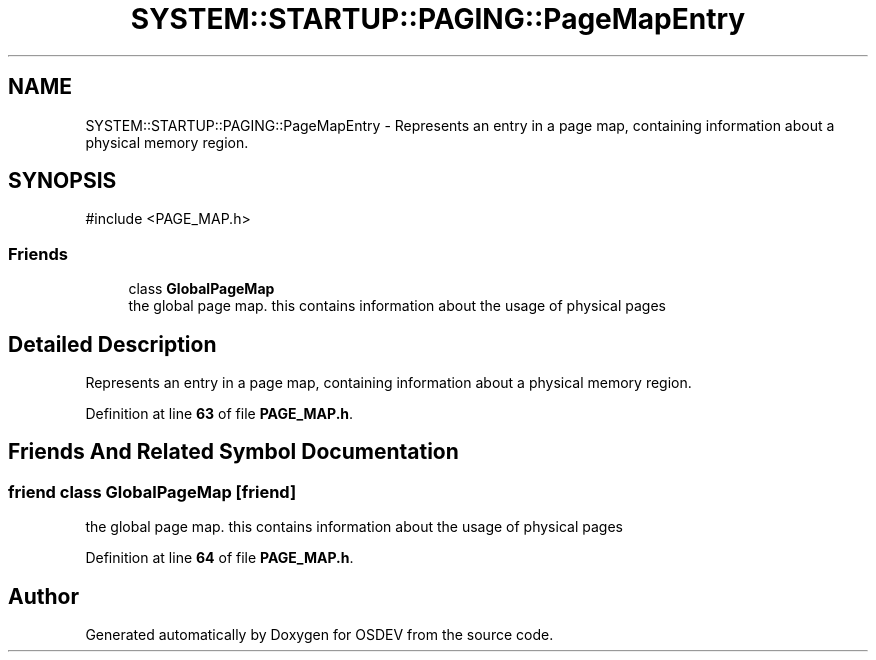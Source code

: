 .TH "SYSTEM::STARTUP::PAGING::PageMapEntry" 3 "Version 0.0.01" "OSDEV" \" -*- nroff -*-
.ad l
.nh
.SH NAME
SYSTEM::STARTUP::PAGING::PageMapEntry \- Represents an entry in a page map, containing information about a physical memory region\&.  

.SH SYNOPSIS
.br
.PP
.PP
\fR#include <PAGE_MAP\&.h>\fP
.SS "Friends"

.in +1c
.ti -1c
.RI "class \fBGlobalPageMap\fP"
.br
.RI "the global page map\&. this contains information about the usage of physical pages "
.in -1c
.SH "Detailed Description"
.PP 
Represents an entry in a page map, containing information about a physical memory region\&. 
.PP
Definition at line \fB63\fP of file \fBPAGE_MAP\&.h\fP\&.
.SH "Friends And Related Symbol Documentation"
.PP 
.SS "friend class \fBGlobalPageMap\fP\fR [friend]\fP"

.PP
the global page map\&. this contains information about the usage of physical pages 
.PP
Definition at line \fB64\fP of file \fBPAGE_MAP\&.h\fP\&.

.SH "Author"
.PP 
Generated automatically by Doxygen for OSDEV from the source code\&.
